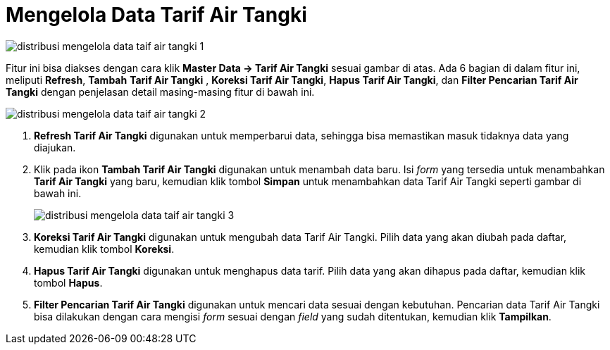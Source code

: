 = Mengelola Data Tarif Air Tangki

image::../images-distribusi/distribusi-mengelola-data-taif-air-tangki-1.png[align="center"]

Fitur ini bisa diakses dengan cara klik *Master Data → Tarif Air Tangki*  sesuai gambar di atas. Ada 6 bagian di dalam fitur ini, meliputi  *Refresh*, *Tambah*  *Tarif Air Tangki* , *Koreksi  Tarif Air Tangki*,  *Hapus  Tarif Air Tangki*, dan *Filter Pencarian  Tarif Air Tangki*  dengan penjelasan detail masing-masing fitur di bawah ini.

image::../images-distribusi/distribusi-mengelola-data-taif-air-tangki-2.png[align="center"]

1. *Refresh Tarif Air Tangki* digunakan untuk memperbarui data, sehingga bisa memastikan masuk tidaknya data yang diajukan.
2. Klik pada ikon *Tambah Tarif Air Tangki* digunakan untuk menambah data baru. Isi _form_ yang tersedia  untuk menambahkan *Tarif Air Tangki* yang baru, kemudian klik tombol *Simpan* untuk menambahkan data Tarif Air Tangki seperti gambar di bawah ini.
+
image::../images-distribusi/distribusi-mengelola-data-taif-air-tangki-3.png[align="center"]

3. *Koreksi Tarif Air Tangki* digunakan untuk mengubah data Tarif Air Tangki. Pilih data yang akan diubah pada daftar, kemudian klik tombol *Koreksi*.
4. *Hapus Tarif Air Tangki* digunakan untuk menghapus data tarif. Pilih data yang akan dihapus pada daftar, kemudian klik tombol *Hapus*.
5. *Filter Pencarian Tarif Air Tangki* digunakan untuk mencari data  sesuai dengan kebutuhan. Pencarian data Tarif Air Tangki bisa dilakukan dengan cara mengisi _form_ sesuai dengan _field_ yang sudah ditentukan, kemudian klik *Tampilkan*.